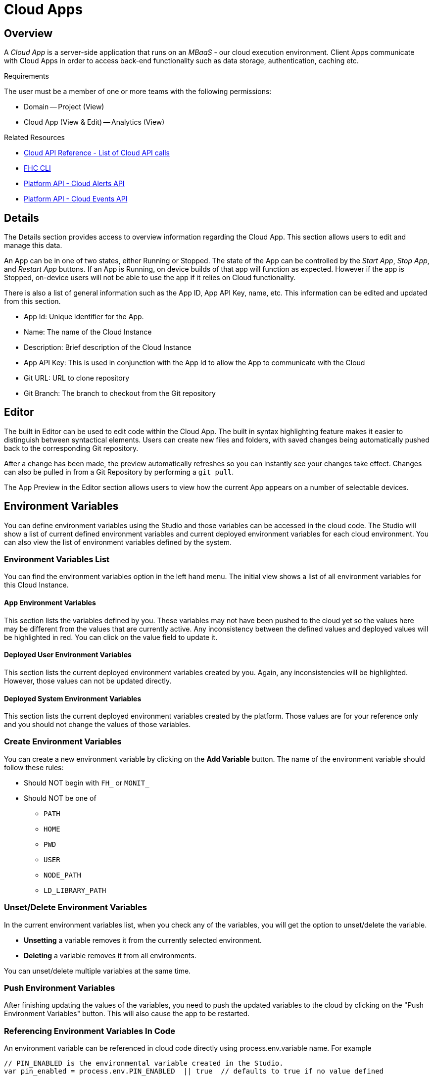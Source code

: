 // include::shared/attributes.adoc[]

[[cloud-apps]]
= Cloud Apps

[[cloud-apps-overview]]
== Overview

A _Cloud App_ is a server-side application that runs on an _MBaaS_ - our cloud execution environment.
Client Apps communicate with Cloud Apps in order to access back-end functionality such as data storage, authentication,
caching etc.

.Requirements
The user must be a member of one or more teams with the following permissions:

* Domain -- Project (View)
* Cloud App (View & Edit) -- Analytics (View)

.Related Resources
* link:{CloudAPI}[Cloud API Reference - List of Cloud API calls]
* https://www.npmjs.com/package/fh-fhc[FHC CLI^]
* link:{PlatformAPI}#cloud-alerts-api[Platform API - Cloud Alerts API]
* link:{PlatformAPI}#cloud-events-api[Platform API - Cloud Events API]

[[cloud-apps-details]]
== Details

The Details section provides access to overview information regarding the Cloud App. This section allows users to edit and manage this data.

An App can be in one of two states, either Running or Stopped. The state of the App can be controlled by the __Start App__, __Stop App__, and _Restart App_ buttons. If an App is Running, on device builds of that app will function as expected. However if the app is Stopped, on-device users will not be able to use the app if it relies on Cloud functionality.

There is also a list of general information such as the App ID, App API Key, name, etc. This information can be edited and updated from this section.

* App Id: Unique identifier for the App.
* Name: The name of the Cloud Instance
* Description: Brief description of the Cloud Instance
* App API Key: This is used in conjunction with the App Id to allow the App to communicate with the Cloud
* Git URL: URL to clone repository
* Git Branch: The branch to checkout from the Git repository

[[cloud-apps-editor]]
== Editor

The built in Editor can be used to edit code within the Cloud App. The built in syntax highlighting feature makes it easier to distinguish between syntactical elements. Users can create new files and folders, with saved changes being automatically pushed back to the corresponding Git repository.

After a change has been made, the preview automatically refreshes so you can instantly see your changes take effect. Changes can also be pulled in from a Git Repository by performing a `git pull`.

The App Preview in the Editor section allows users to view how the current App appears on a number of selectable devices.

[[environment-variables]]
== Environment Variables

You can define environment variables using the Studio and those variables can be accessed in the cloud code. The Studio will show a list of current defined environment variables and current deployed environment variables for each cloud environment. You can also view the list of environment variables defined by the system.

[[environment-variables-list]]
=== Environment Variables List

You can find the environment variables option in the left hand menu. The initial view shows a list of all environment variables for this Cloud Instance.

[[app-environment-variables]]
==== App Environment Variables

This section lists the variables defined by you. These variables may not have been pushed to the cloud yet so the values here may be different from the values that are currently active. Any inconsistency between the defined values and deployed values will be highlighted in red. You can click on the value field to update it.

[[deployed-user-environment-variables]]
==== Deployed User Environment Variables

This section lists the current deployed environment variables created by you. Again, any inconsistencies will be highlighted. However, those values can not be updated directly.

[[deployed-system-environment-variables]]
==== Deployed System Environment Variables

This section lists the current deployed environment variables created by the platform. Those values are for your reference only and you should not change the values of those variables.

[[create-environment-variables]]
=== Create Environment Variables

You can create a new environment variable by clicking on the *Add Variable* button. The name of the environment variable should follow these rules:

* Should NOT begin with `FH_` or `MONIT_`
* Should NOT be one of
** `PATH`
** `HOME`
** `PWD`
** `USER`
** `NODE_PATH`
** `LD_LIBRARY_PATH`

[[cloud-apps-unsetdelete-environment-variables]]
=== Unset/Delete Environment Variables

In the current environment variables list, when you check any of the variables, you will get the option to unset/delete the variable.

* *Unsetting* a variable removes it from the currently selected environment.
* *Deleting* a variable removes it from all environments.

You can unset/delete multiple variables at the same time.

[[push-environment-variables]]
=== Push Environment Variables

After finishing updating the values of the variables, you need to push the updated variables to the cloud by clicking on the "Push Environment Variables" button. This will also cause the app to be restarted.

[[referencing-environment-variables-in-code]]
=== Referencing Environment Variables In Code

An environment variable can be referenced in cloud code directly using process.env.variable name. For example

[source,javascript]
----
// PIN_ENABLED is the environmental variable created in the Studio.
var pin_enabled = process.env.PIN_ENABLED  || true  // defaults to true if no value defined
----

If you wish to obtain the value of the variable from the client side, the best method is to export a function on the cloud side returning the value of the variable and calling the function from the client side. For example

[source,javascript]
----
// On the cloud side using node.js
exports.getEnvVariable = function(params, cb){
  var pin_enabled = process.env.PIN_ENABLED  || true

  return cb(null, {
    enabled : pin_enabled
  });
};

// On the client side
$fh.act({
  act : 'getEnvVariable',
  req : {}
  }, function(res){
   // run this in the event of success.
}, function(err){
   // run this in the event of failure.
});
----

[[data-browser]]
== Data Browser

The Data Browser section of the App Studio allows a developer to

* Graphically and interactively view the data associated with their app,
* View, create and delete, import and export collections,
* Modify data in a collection.

For more information, see the link:{ServerSideDeveloperGuide}#data-browser[Data Browser Guide].

[[deploy]]
== Deploy

The Deploy section allows a developer to:

* Deploy the cloud code of the current App and view a log of the deploy
* Choose (if more than 1 available) which environment to deploy the cloud code to
* Choose (if available) which git 'branch' or 'tag' to deploy
* Choose (if available) which Runtime & Version to run the cloud code with
* Perform a clean deploy, where the entire deploy directory (including dependencies) is removed and redeployed to from scratch
* Choose whether the app should be deployed automatically on future Git pushes to a selected branch

The Deploy process for Node.js applications typically does the following:

* Retrieves the cloud code at the specified branch or tag reference
* Gathers all environment variables values (both internal and custom), and any other config (for example, runtime) for the chosen environment
* Pushes the cloud code, environment variables values and any other config to the chosen environment
* Cloud code is extracted/copied to the relevant deploy folder
* Environment variables are configured in the app startup script
* Any other config sent along is acted upon for example, configured the correct runtime in the startup script
* Dependencies are resolved and installed (from package.json)
* The App is started using the startup script

The steps above will differ depending on the options chosen, the type of App and the presence & content of certain files.

In addition, developers may also configure the Platform to deploy cloud code to OpenShift Online. For more information, see the link:{ServerSideDeveloperGuide}#staging-cloud-apps-to-redhat-openshift-online-paas[Staging Cloud Apps to RedHat OpenShift Online PaaS guide].

[[stats]]
== Stats

There are 2 types of stats available in the Studio: App Endpoint stats and Custom Stats. These are found in the 'Stats' section for any Cloud Apps.

There are some common UI features in the charts that represent this stats data. The data can be downloaded in different formats (for example, csv). The date range can be altered using the scrollbar and sliders below each chart. Each line in a chart can be toggled on/off by clicking that item in the legend.

[[app-endpoints]]
=== App Endpoints

App Endpoint stats are available for all Apps without any additional setup required. Any endpoints defined in `main.js` will begin to produce stats as soon as the endpoint is called. A combined chart for 'All Endpoints' will also become available when stats are produced.

For each endpoint that is producing stats, the following summary information is available:

* Requests per minute - Number of requests in the last minute (calculated value based on smaller intervals)
* Average Request Time - Average time per request in the last interval
* Average Concurrent Requests - Average number of concurrent requests being processed in the last interval (calculated based on requests per interval and average request timer per interval)

The default chart view shows the following data series:

* Requests per second - Number of requests processed by the App per second (based on last interval)
* Average Concurrent Requests - Average number of concurrent requests being processed in the last interval (calculated based on requests per interval and average request timer per interval)
* Average Request Time (90th percentile) - Average duration of the requests in the last interval, ignoring outliers

The other graph items, Longest Request Time and Shortest Request Time, can be shown, by clicking on their names in the legend above the graph. The graph below show those stats included, and the Requests per second and Average Concurrent Requests, deselected.

[[custom-stats]]
=== Custom Stats

Custom stats are defined by the developer using the link:{CloudAPI}#fh-stats[$fh.stats] API.

[[counters]]
==== Counters

Counters can be viewed on a line graph, showing the counter value for each interval.

NOTE: Counters are reset after each interval

[[cloud-apps-timers]]
==== Timers

Timers can also be viewed on a line graph. Each timer value is the average value (90th percentile) of that timer for that interval. The upper and lower values in each interval are also graphed on separate lines. These value give an overview of how the timer varies around the average time.

[[notifications-and-events]]
== Notifications and Events

An app will generate events when certain actions are invoked against it. Those events will be recorded by the platform and presented to the developers through the App Studio and FHC. For example, when an app is deployed by an developer, the platform will record when the deployment happened, who invoked it and what are the results.

Each event has a category, a severity level and a name. The following events are generated by the platform at the moment:

[cols="4*",options="header"]
|===
| Event Name        | Event Category  | Event Severity | Description
| CREATE_REQUESTED  | APP_STATE       | INFO | App creation is requested
| CREATED           | APP_STATE       | INFO | App is created
| CREATE_FAILED     | APP_STATE       | ERROR | App creation failed
| DEPLOY_REQUESTED  | APP_STATE       | INFO | App deploy is requested
| DEPLOYED          | APP_STATE       | INFO | App is deployed
| DEPLOY_FAILED     | APP_STATE       | ERROR | App deploy failed
| START_REQUESTED   | APP_STATE       | INFO | App start is requested
| START_SUCCESSFUL  | APP_STATE       | INFO | App started
| START_FAILED      | APP_STATE       | ERROR | App start failed
| SUSPEND_SUCCESSFUL| APP_STATE       | INFO | If there is no activity, that is, no HTTP calls to the Cloud App for a period, typically one week, the Cloud App is stopped. The next HTTP call to the Cloud App automatically restarts it.
| STOP_REQUESTED    | APP_STATE       | INFO | App stop is requested
| STOP_SUCCESSFUL   | APP_STATE       | INFO | App is stopped
| STOP_FAILED       | APP_STATE       | ERROR | App stop failed
| CRASHED           | APP_STATE       | ERROR | Uncaught exception is thrown from the app and causes it to stop. It will be restarted automatically by the system monitoring process.
| KILLED_RESTARTED  | APP_STATE       | ERROR | App is stopped then started
| TERMINATED        | APP_STATE       | FATAL | App is terminated by the system due to too many restarts within a short time (currently 10 restarts in 20 seconds). It will not be restarted by the system monitoring process.
| DELETE_REQUESTED  | APP_STATE       | INFO | App deletion is requested
| DELETED           | APP_STATE       | INFO | App deleted
| DELETE_FAILED     | APP_STATE       | ERROR | App deletion failed
| CHANGE_REQUESTED  | APP_ENVIRONMENT | INFO | Environment variables change is requested
| CHANGE_SUCCESSFUL | APP_ENVIRONMENT | INFO | Environment variables changed
| CHANGE_FAILED     | APP_ENVIRONMENT | ERROR | Environment variables change failed
|===
//https://issues.jboss.org/browse/RHMAP-14202

[[cloud-apps-system-events-view]]
=== System Events View

You can view all the events generated by the platform in the "Notifications" section in the Cloud App view in the Studio. You can also use the filters to search for events. More information of an event is available when you click on an event entry.

[[alerts-email-notifications]]
=== Alerts & Email Notifications

Email notifications can be sent to developers when certain cloud events occur. This is done through alerts. An alert is to define in what condition an email notification should be triggered and what email addresses should be used.

[[alerts-view]]
==== Alerts View

In the alerts view, there are two tables. The first table will list all the alerts that are created for this app, and the second table will show all the cloud events that matches the selected alerts' settings. More information of an alert is available when click on the entries in the first table.

[[creating-alerts]]
==== Creating Alerts

When click on the "Create An Alert" button, you will be presented with the alert creation view. In this view, you can specify the name of the alert, what events the alert should be monitoring on and the email address to receive the alert.

When specify the events, you can use any of the three criteria (event categories, severities and names), or any combination of them. You don't need to select values in all these fields. Once an alert is created, if an event matching the criteria occurred, an email notification will be sent to the address specified in the alert.

[[notifications-view]]
==== Notifications View

The platform will keep records of all the email notifications that have been sent and you can view them in the Studio as well. Click on the table entry will show the full details of the notification.

[[logs]]
== Logs

Users can access current and archived App logs created in each App environment.

[[endpoint-security]]
== Endpoint Security

The endpoint security feature allows you to decide the level of security you wish to apply to your App's endpoints.

[[managing-endpoint-security]]
=== Managing Endpoint Security

You can find the endpoint security option in the left hand menu for a Cloud Instance. There are a couple of ways to configure security.

[[app-security]]
==== App Security

App security defines a default level of security that will be applied across all of your endpoints. The default is HTTPS. This means all requests to your App's endpoints will be sent over HTTPS.
The App API Key options means that HTTPS will still be used, but that in order to access an endpoint the App API Key must be sent and must match the key created with your App. You can find this key under the details menu option for your App. This key is sent by default from the {ProductShortName} SDKs. Enabling this option will mean your endpoints are only accessible when a correct App API Key is sent. If is not present, a 401 (Not Authorised) http response will be sent and your endpoint will not be called.

[[individual-endpoint-security]]
==== Individual Endpoint Security

You can change the security applied to an App's endpoints at an individual level also. When you update the list, your Cloud Instance will be restart.

NOTE: If you have a running App and have not staged it for sometime, that you may need to re-stage the App once in order to pick up the latest version of the software.

[[cloud-apps-the-audit-log]]
=== The Audit Log

In order to allow you to transparently see what has been done to your App, whenever a change is made to your security setting, an entry is created in the audit log. You can view this log by clicking the Audit Log tab at the top of the Endpoint Security screen. The audit log shows you a clear log of what has happened with your App's security settings. The filters allow you to get a smaller selection of the audit log.

[[cors-support]]
=== CORS Support

Cross-origin resource sharing (CORS) is a mechanism that allows JavaScript on a web page to make XMLHttpRequests to another domain, not the domain the JavaScript originated from. For more on CORS, see http://en.wikipedia.org/wiki/Cross-origin_resource_sharing[CORS on Wikipedia^]. {ProductShortName} automatically enables CORS for all cloud requests.

You can restrict this access to a domain of your choice as follows:

* Under the 'Cloud Management' section of the Studio, click on 'Environment Variables'
* Add a new Environment Variable called `CORS_WHITELIST`
* Set its value to be the domain you wish to restrict access to
* Hit the 'Push Environment Variables' button to apply the change to the currently selected environment
